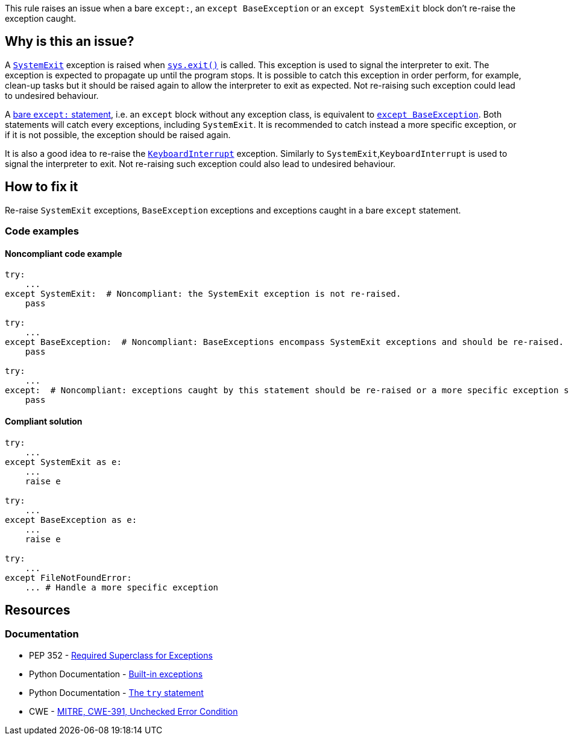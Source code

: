 This rule raises an issue when a bare ``++except:++``, an ``++except BaseException++`` or an ``++except SystemExit++`` block don't re-raise the exception caught.

== Why is this an issue?

A https://docs.python.org/3/library/exceptions.html#SystemExit[``++SystemExit++``] exception is raised when https://docs.python.org/3/library/sys.html#sys.exit[``++sys.exit()++``] is called. 
This exception is used to signal the interpreter to exit. The exception is expected to propagate up until the program stops. 
It is possible to catch this exception in order perform, for example, clean-up tasks but it should be raised again to allow the interpreter to exit as expected. Not re-raising such exception could lead to undesired behaviour.


A https://docs.python.org/3/reference/compound_stmts.html#the-try-statement[bare ``++except:++`` statement], i.e. an `except` block without any exception class, is equivalent to https://docs.python.org/3/library/exceptions.html#BaseException[``++except BaseException++``]. 
Both statements will catch every exceptions, including `SystemExit`. It is recommended to catch instead a more specific exception, or if it is not possible, the exception should be raised again.


It is also a good idea to re-raise the https://docs.python.org/3/library/exceptions.html#KeyboardInterrupt[``++KeyboardInterrupt++``] exception. Similarly to `SystemExit`,`KeyboardInterrupt` is used to signal the interpreter to exit. Not re-raising such exception could also lead to undesired behaviour.  

== How to fix it

Re-raise `SystemExit` exceptions, `BaseException` exceptions and exceptions caught in a bare `except` statement.

=== Code examples

==== Noncompliant code example

[source,python,diff-id=1,diff-type=noncompliant]
----
try:
    ...
except SystemExit:  # Noncompliant: the SystemExit exception is not re-raised.
    pass

try:
    ...
except BaseException:  # Noncompliant: BaseExceptions encompass SystemExit exceptions and should be re-raised.
    pass

try:
    ...
except:  # Noncompliant: exceptions caught by this statement should be re-raised or a more specific exception should be caught.
    pass
----


==== Compliant solution

[source,python,diff-id=1,diff-type=compliant]
----
try:
    ...
except SystemExit as e:
    ...
    raise e

try:
    ...
except BaseException as e:
    ...
    raise e

try:
    ...
except FileNotFoundError:
    ... # Handle a more specific exception
----


== Resources

=== Documentation

* PEP 352 - https://www.python.org/dev/peps/pep-0352/#id5[Required Superclass for Exceptions]
* Python Documentation - https://docs.python.org/3/library/exceptions.html[Built-in exceptions]
* Python Documentation - https://docs.python.org/3/reference/compound_stmts.html#the-try-statement[The ``++try++`` statement]
* CWE - https://cwe.mitre.org/data/definitions/391[MITRE, CWE-391, Unchecked Error Condition]


ifdef::env-github,rspecator-view[]

'''
== Implementation Specification
(visible only on this page)

=== Message

* if it is a bare "except:":
* specify an exception class to catch or reraise the exception.
* if it catches a BaseException:
* catch a more specific exception or reraise the exception.
* if SystemExit is caught:the application as the user expects.


=== Highlighting

the "except" statement


'''
== Comments And Links
(visible only on this page)

=== relates to: S1181

=== relates to: S2142

=== relates to: S2738

=== on 6 Mar 2020, 15:05:41 Nicolas Harraudeau wrote:
This rule is similar to RSPEC-2142 but this one is a code smell because python 2 forced developers to use a bare ``++except:++`` for a long time. Thus old projects will have many issues. Yet even in python 2 it is possible to handle properly the exception. Thus we raise a code smell issue for both python 2 and python 3.

endif::env-github,rspecator-view[]
